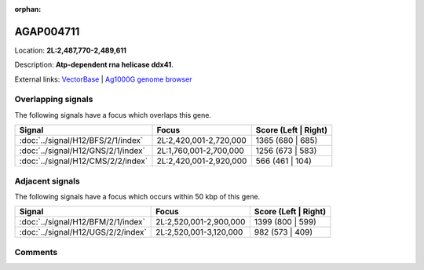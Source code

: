 :orphan:



AGAP004711
==========

Location: **2L:2,487,770-2,489,611**



Description: **Atp-dependent rna helicase ddx41**.

External links:
`VectorBase <https://www.vectorbase.org/Anopheles_gambiae/Gene/Summary?g=AGAP004711>`_ |
`Ag1000G genome browser <https://www.malariagen.net/apps/ag1000g/phase1-AR3/index.html?genome_region=2L:2487770-2489611#genomebrowser>`_

Overlapping signals
-------------------

The following signals have a focus which overlaps this gene.

.. cssclass:: table-hover
.. csv-table::
    :widths: auto
    :header: Signal,Focus,Score (Left | Right)

    :doc:`../signal/H12/BFS/2/1/index`, "2L:2,420,001-2,720,000", 1365 (680 | 685)
    :doc:`../signal/H12/GNS/2/1/index`, "2L:1,760,001-2,700,000", 1256 (673 | 583)
    :doc:`../signal/H12/CMS/2/2/index`, "2L:2,420,001-2,920,000", 566 (461 | 104)
    



Adjacent signals
----------------

The following signals have a focus which occurs within 50 kbp of this gene.

.. cssclass:: table-hover
.. csv-table::
    :widths: auto
    :header: Signal,Focus,Score (Left | Right)

    :doc:`../signal/H12/BFM/2/1/index`, "2L:2,520,001-2,900,000", 1399 (800 | 599)
    :doc:`../signal/H12/UGS/2/2/index`, "2L:2,520,001-3,120,000", 982 (573 | 409)
    



Comments
--------


.. raw:: html

    <div id="disqus_thread"></div>
    <script>
    
    var disqus_config = function () {
        this.page.identifier = '/gene/AGAP004711';
    };
    
    (function() { // DON'T EDIT BELOW THIS LINE
    var d = document, s = d.createElement('script');
    s.src = 'https://agam-selection-atlas.disqus.com/embed.js';
    s.setAttribute('data-timestamp', +new Date());
    (d.head || d.body).appendChild(s);
    })();
    </script>
    <noscript>Please enable JavaScript to view the <a href="https://disqus.com/?ref_noscript">comments.</a></noscript>


